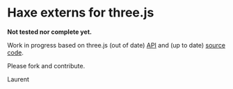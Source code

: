 * Haxe externs for three.js
*Not tested nor complete yet.*

Work in progress based on three.js (out of date) [[https://github.com/mrdoob/three.js/wiki/API-Reference][API]] and (up to date) [[https://github.com/mrdoob/three.js][source code]].

Please fork and contribute.

Laurent
